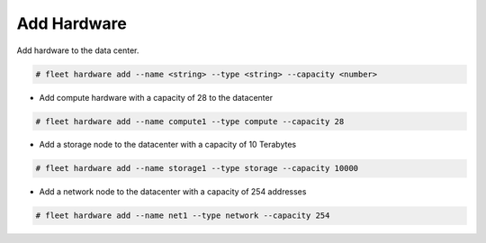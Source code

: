 .. _Scenario-Add-Hardware:

Add Hardware
============

Add hardware to the data center.

.. image:: Add-Hardware.png

.. code-block:: none

    # fleet hardware add --name <string> --type <string> --capacity <number>

* Add compute hardware with a capacity of 28 to the datacenter

.. code-block:: none

    # fleet hardware add --name compute1 --type compute --capacity 28

* Add a storage node to the datacenter with a capacity of 10 Terabytes

.. code-block:: none

    # fleet hardware add --name storage1 --type storage --capacity 10000

* Add a network node to the datacenter with a capacity of 254 addresses

.. code-block:: none

    # fleet hardware add --name net1 --type network --capacity 254

